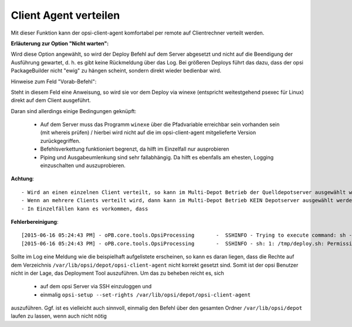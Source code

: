 .. index:: ! Client Agent verteilen

Client Agent verteilen
======================

|image73|

Mit dieser Funktion kann der opsi-client-agent komfortabel per remote auf Clientrechner verteilt werden.

**Erläuterung zur Option "Nicht warten":**

Wird diese Option angewählt, so wird der Deploy Befehl auf dem Server abgesetzt und nicht auf die Beendigung der Ausführung gewartet, d. h. es gibt keine Rückmeldung über das Log. Bei größeren Deploys führt das dazu, dass der opsi PackageBuilder nicht "ewig" zu hängen scheint, sondern direkt wieder bedienbar wird.

Hinweise zum Feld "Vorab-Befehl":

Steht in diesem Feld eine Anweisung, so wird sie vor dem Deploy via winexe (entspricht weitestgehend psexec für Linux) direkt auf dem Client ausgeführt.

Daran sind allerdings einige Bedingungen geknüpft:

    - Auf dem Server muss das Programm ``winexe`` über die Pfadvariable erreichbar sein vorhanden sein (mit whereis prüfen) / hierbei wird nicht auf die im opsi-client-agent mitgelieferte Version zurückgegriffen.
    - Befehlsverkettung funktioniert begrenzt, da hilft im Einzelfall nur ausprobieren
    - Piping und Ausgabeumlenkung sind sehr fallabhängig. Da hilft es ebenfalls am ehesten, Logging einzuschalten und auszuprobieren.

**Achtung**::

    - Wird an einen einzelnen Client verteilt, so kann im Multi-Depot Betrieb der Quelldepotserver ausgewählt werden, um Leitungskapazitäten zu schonen.
    - Wenn an mehrere Clients verteilt wird, dann kann im Multi-Depot Betrieb KEIN Depotserver ausgewählt werden, da für den Deploybefehl eine Liste in Dateiform erstellt werden muss. Dies ist momentan nur auf dem Workbench Share des zugeordneten Konfigservers zulässig. Ebenfalls führt es zu Fehlern, wenn der Entwicklungsordner nicht auf dem Workbench Share des Konfigservers liegt. Dann kann der Deploybefehl ebenfalls nicht ordnungsgemäß abgesetzt werden.
    - In Einzelfällen kann es vorkommen, dass

**Fehlerbereinigung**::

    [2015-06-16 05:24:43 PM] - oPB.core.tools.OpsiProcessing       -  SSHINFO - Trying to execute command: sh -c /tmp/deploy.sh
    [2015-06-16 05:24:43 PM] - oPB.core.tools.OpsiProcessing       -  SSHINFO - sh: 1: /tmp/deploy.sh: Permission denied

Sollte im Log eine Meldung wie die beispielhaft aufgelistete erscheinen, so kann es daran liegen, dass die Rechte auf dem Verzeichnis ``/var/lib/opsi/depot/opsi-client-agent`` nicht korrekt gesetzt sind. Somit ist der opsi Benutzer nicht in der Lage, das Deployment Tool auszuführen. Um das zu beheben reicht es, sich

    - auf dem opsi Server via SSH einzuloggen und
    - einmalig ``opsi-setup --set-rights /var/lib/opsi/depot/opsi-client-agent``

auszuführen. Ggf. ist es vielleicht auch sinnvoll, einmalig den Befehl über den gesamten Ordner ``/var/lib/opsi/depot`` laufen zu lassen, wenn auch nicht nötig

.. |image73| image:: ../img/DeployAgent.jpg